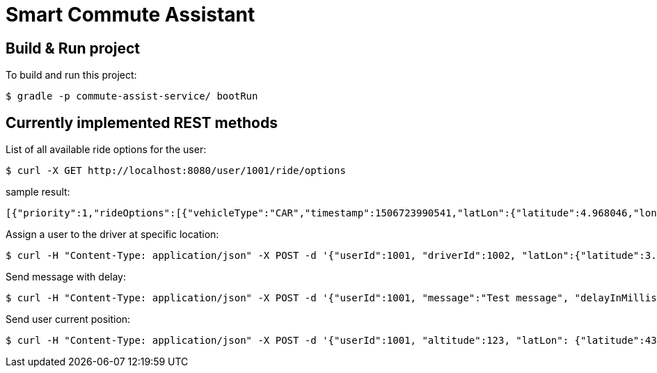= Smart Commute Assistant

== Build & Run project

To build and run this project:

----
$ gradle -p commute-assist-service/ bootRun
----

== Currently implemented REST methods

List of all available ride options for the user:

----
$ curl -X GET http://localhost:8080/user/1001/ride/options
----

sample result:

[source,json]
----
[{"priority":1,"rideOptions":[{"vehicleType":"CAR","timestamp":1506723990541,"latLon":{"latitude":4.968046,"longitude":-94.420307}},{"vehicleType":"BIKE","timestamp":1506723990541,"latLon":{"latitude":44.33328,"longitude":-89.132008}},{"vehicleType":"CAR","timestamp":1506723990541,"latLon":{"latitude":44.31328,"longitude":-89.122008}}]},{"priority":2,"rideOptions":[{"vehicleType":"BIKE","timestamp":1506723990541,"latLon":{"latitude":4.968046,"longitude":-94.420307}},{"vehicleType":"BIKE","timestamp":1506723990541,"latLon":{"latitude":44.33328,"longitude":-89.132008}},{"vehicleType":"TRAIN","timestamp":1506723990541,"latLon":{"latitude":44.31328,"longitude":-89.122008}}]},{"priority":3,"rideOptions":[{"vehicleType":"BIKE","timestamp":1506723990541,"latLon":{"latitude":4.958046,"longitude":-94.420307}},{"vehicleType":"TRAIN","timestamp":1506723990541,"latLon":{"latitude":44.32328,"longitude":-89.132008}},{"vehicleType":"TRAIN","timestamp":1506723990541,"latLon":{"latitude":44.32328,"longitude":-89.122008}}]}]
----

Assign a user to the driver at specific location:

----
$ curl -H "Content-Type: application/json" -X POST -d '{"userId":1001, "driverId":1002, "latLon":{"latitude":3.455546, "longitude":44.456577}}' http://localhost:8080/ride/assign
----

Send message with delay:

----
$ curl -H "Content-Type: application/json" -X POST -d '{"userId":1001, "message":"Test message", "delayInMillis":"36000"}' http://localhost:8080/user/1001/delay/message
----

Send user current position:

----
$ curl -H "Content-Type: application/json" -X POST -d '{"userId":1001, "altitude":123, "latLon": {"latitude":43.123123, "longitude":4.456456}, "speed":45.34, "timestamp":1506725623379 }' http://localhost:8080/user/1001/trackpoint
----
